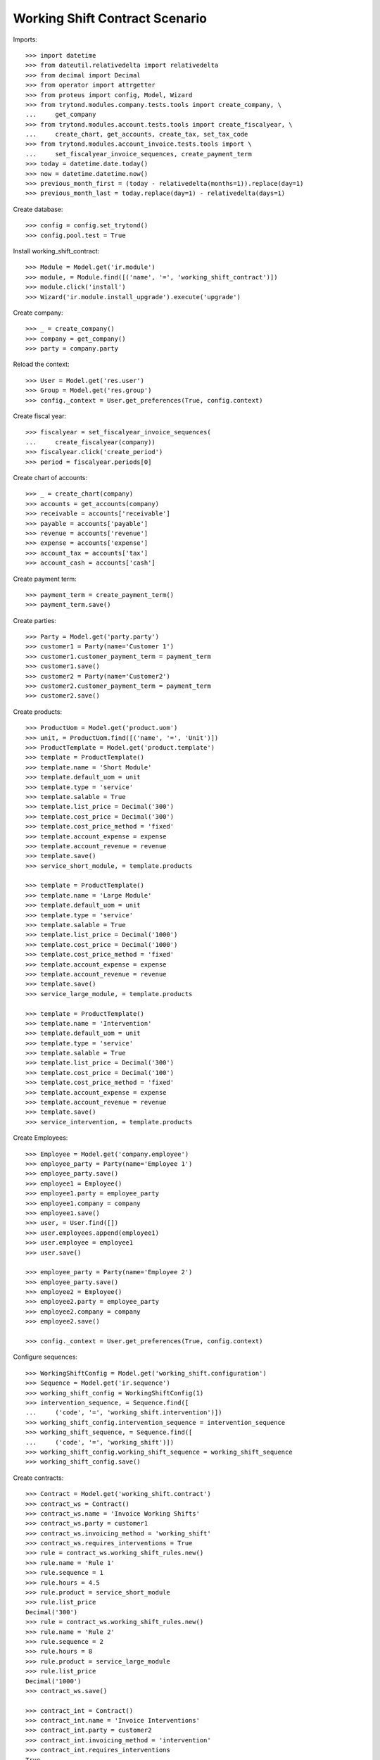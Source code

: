 ===============================
Working Shift Contract Scenario
===============================

Imports::

    >>> import datetime
    >>> from dateutil.relativedelta import relativedelta
    >>> from decimal import Decimal
    >>> from operator import attrgetter
    >>> from proteus import config, Model, Wizard
    >>> from trytond.modules.company.tests.tools import create_company, \
    ...     get_company
    >>> from trytond.modules.account.tests.tools import create_fiscalyear, \
    ...     create_chart, get_accounts, create_tax, set_tax_code
    >>> from trytond.modules.account_invoice.tests.tools import \
    ...     set_fiscalyear_invoice_sequences, create_payment_term
    >>> today = datetime.date.today()
    >>> now = datetime.datetime.now()
    >>> previous_month_first = (today - relativedelta(months=1)).replace(day=1)
    >>> previous_month_last = today.replace(day=1) - relativedelta(days=1)

Create database::

    >>> config = config.set_trytond()
    >>> config.pool.test = True

Install working_shift_contract::

    >>> Module = Model.get('ir.module')
    >>> module, = Module.find([('name', '=', 'working_shift_contract')])
    >>> module.click('install')
    >>> Wizard('ir.module.install_upgrade').execute('upgrade')

Create company::

    >>> _ = create_company()
    >>> company = get_company()
    >>> party = company.party

Reload the context::

    >>> User = Model.get('res.user')
    >>> Group = Model.get('res.group')
    >>> config._context = User.get_preferences(True, config.context)

Create fiscal year::

    >>> fiscalyear = set_fiscalyear_invoice_sequences(
    ...     create_fiscalyear(company))
    >>> fiscalyear.click('create_period')
    >>> period = fiscalyear.periods[0]

Create chart of accounts::

    >>> _ = create_chart(company)
    >>> accounts = get_accounts(company)
    >>> receivable = accounts['receivable']
    >>> payable = accounts['payable']
    >>> revenue = accounts['revenue']
    >>> expense = accounts['expense']
    >>> account_tax = accounts['tax']
    >>> account_cash = accounts['cash']

Create payment term::

    >>> payment_term = create_payment_term()
    >>> payment_term.save()

Create parties::

    >>> Party = Model.get('party.party')
    >>> customer1 = Party(name='Customer 1')
    >>> customer1.customer_payment_term = payment_term
    >>> customer1.save()
    >>> customer2 = Party(name='Customer2')
    >>> customer2.customer_payment_term = payment_term
    >>> customer2.save()

Create products::

    >>> ProductUom = Model.get('product.uom')
    >>> unit, = ProductUom.find([('name', '=', 'Unit')])
    >>> ProductTemplate = Model.get('product.template')
    >>> template = ProductTemplate()
    >>> template.name = 'Short Module'
    >>> template.default_uom = unit
    >>> template.type = 'service'
    >>> template.salable = True
    >>> template.list_price = Decimal('300')
    >>> template.cost_price = Decimal('300')
    >>> template.cost_price_method = 'fixed'
    >>> template.account_expense = expense
    >>> template.account_revenue = revenue
    >>> template.save()
    >>> service_short_module, = template.products

    >>> template = ProductTemplate()
    >>> template.name = 'Large Module'
    >>> template.default_uom = unit
    >>> template.type = 'service'
    >>> template.salable = True
    >>> template.list_price = Decimal('1000')
    >>> template.cost_price = Decimal('1000')
    >>> template.cost_price_method = 'fixed'
    >>> template.account_expense = expense
    >>> template.account_revenue = revenue
    >>> template.save()
    >>> service_large_module, = template.products

    >>> template = ProductTemplate()
    >>> template.name = 'Intervention'
    >>> template.default_uom = unit
    >>> template.type = 'service'
    >>> template.salable = True
    >>> template.list_price = Decimal('300')
    >>> template.cost_price = Decimal('100')
    >>> template.cost_price_method = 'fixed'
    >>> template.account_expense = expense
    >>> template.account_revenue = revenue
    >>> template.save()
    >>> service_intervention, = template.products

Create Employees::

    >>> Employee = Model.get('company.employee')
    >>> employee_party = Party(name='Employee 1')
    >>> employee_party.save()
    >>> employee1 = Employee()
    >>> employee1.party = employee_party
    >>> employee1.company = company
    >>> employee1.save()
    >>> user, = User.find([])
    >>> user.employees.append(employee1)
    >>> user.employee = employee1
    >>> user.save()

    >>> employee_party = Party(name='Employee 2')
    >>> employee_party.save()
    >>> employee2 = Employee()
    >>> employee2.party = employee_party
    >>> employee2.company = company
    >>> employee2.save()

    >>> config._context = User.get_preferences(True, config.context)

Configure sequences::

    >>> WorkingShiftConfig = Model.get('working_shift.configuration')
    >>> Sequence = Model.get('ir.sequence')
    >>> working_shift_config = WorkingShiftConfig(1)
    >>> intervention_sequence, = Sequence.find([
    ...     ('code', '=', 'working_shift.intervention')])
    >>> working_shift_config.intervention_sequence = intervention_sequence
    >>> working_shift_sequence, = Sequence.find([
    ...     ('code', '=', 'working_shift')])
    >>> working_shift_config.working_shift_sequence = working_shift_sequence
    >>> working_shift_config.save()

Create contracts::

    >>> Contract = Model.get('working_shift.contract')
    >>> contract_ws = Contract()
    >>> contract_ws.name = 'Invoice Working Shifts'
    >>> contract_ws.party = customer1
    >>> contract_ws.invoicing_method = 'working_shift'
    >>> contract_ws.requires_interventions = True
    >>> rule = contract_ws.working_shift_rules.new()
    >>> rule.name = 'Rule 1'
    >>> rule.sequence = 1
    >>> rule.hours = 4.5
    >>> rule.product = service_short_module
    >>> rule.list_price
    Decimal('300')
    >>> rule = contract_ws.working_shift_rules.new()
    >>> rule.name = 'Rule 2'
    >>> rule.sequence = 2
    >>> rule.hours = 8
    >>> rule.product = service_large_module
    >>> rule.list_price
    Decimal('1000')
    >>> contract_ws.save()

    >>> contract_int = Contract()
    >>> contract_int.name = 'Invoice Interventions'
    >>> contract_int.party = customer2
    >>> contract_int.invoicing_method = 'intervention'
    >>> contract_int.requires_interventions
    True
    >>> rule = contract_int.intervention_rules.new()
    >>> rule.name = 'Rule 3'
    >>> rule.sequence = 1
    >>> rule.product = service_intervention
    >>> rule.list_price
    Decimal('300')
    >>> contract_int.save()

Create working shift checking constraint of required interventions::

    >>> Shift = Model.get('working_shift')
    >>> shift1 = Shift()
    >>> shift1.employee == employee1
    True
    >>> shift1.contract = contract_ws
    >>> shift1.start.date() == today
    True
    >>> shift1.start = datetime.datetime.combine(previous_month_first,
    ...     datetime.time(8, 0))
    >>> shift1.end = datetime.datetime.combine(previous_month_first,
    ...     datetime.time(11, 0))
    >>> shift1.hours
    Decimal('3.00')
    >>> shift1.save()
    >>> shift1.click('confirm')
    Traceback (most recent call last):
        ...
    UserError: ('UserError', (u'The field "Interventions" on "Working Shift" is required.', ''))

    >>> intervention = shift1.interventions.new()
    >>> intervention.start = shift1.start
    >>> intervention.end = shift1.start + relativedelta(hours=1)
    >>> shift1.save()
    >>> shift1.click('confirm')
    >>> shift1.click('done')

Create more working shifts::

    >>> shift2 = Shift()
    >>> shift2.employee == employee1
    True
    >>> shift2.contract = contract_ws
    >>> shift2.start = datetime.datetime.combine(previous_month_first,
    ...     datetime.time(12, 0))
    >>> shift2.end = datetime.datetime.combine(previous_month_first,
    ...     datetime.time(13, 0))
    >>> intervention = shift2.interventions.new()
    >>> intervention.start = shift2.start
    >>> intervention.end = shift2.start + relativedelta(hours=1)
    >>> shift2.click('confirm')
    >>> shift2.click('done')

    >>> shift_date = previous_month_first.replace(day=2)
    >>> shift3 = Shift()
    >>> shift3.employee = employee2
    >>> shift3.contract = contract_ws
    >>> shift3.start = datetime.datetime.combine(shift_date,
    ...     datetime.time(14, 0))
    >>> shift3.end = datetime.datetime.combine(shift_date,
    ...     datetime.time(21, 0))
    >>> intervention = shift3.interventions.new()
    >>> intervention.start = shift3.start
    >>> intervention.end = shift3.start + relativedelta(hours=1)
    >>> intervention = shift3.interventions.new()
    >>> intervention.start = shift3.start + relativedelta(hours=1.5)
    >>> intervention.end = shift3.start + relativedelta(hours=2)
    >>> shift3.click('confirm')
    >>> shift3.click('done')

    >>> shift4 = Shift()
    >>> shift4.employee == employee1
    True
    >>> shift4.contract = contract_int
    >>> shift4.start = datetime.datetime.combine(previous_month_first,
    ...     datetime.time(12, 0))
    >>> shift4.end = datetime.datetime.combine(previous_month_first,
    ...     datetime.time(13, 0))
    >>> intervention = shift4.interventions.new()
    >>> intervention.start = shift4.start
    >>> intervention.end = shift4.start + relativedelta(hours=1)
    >>> shift4.click('confirm')
    >>> shift4.click('done')

    >>> shift5 = Shift()
    >>> shift5.employee = employee2
    >>> shift5.contract = contract_int
    >>> shift5.start = datetime.datetime.combine(shift_date,
    ...     datetime.time(14, 0))
    >>> shift5.end = datetime.datetime.combine(shift_date,
    ...     datetime.time(21, 0))
    >>> intervention = shift5.interventions.new()
    >>> intervention.party = customer1
    >>> intervention.start = shift5.start
    >>> intervention.end = shift5.start + relativedelta(hours=1)
    >>> intervention = shift5.interventions.new()
    >>> intervention.start = shift5.start + relativedelta(hours=1.5)
    >>> intervention.end = shift5.start + relativedelta(hours=2)
    >>> shift5.click('confirm')
    >>> shift5.click('done')

Invoice customers::

    >>> invoice_customers = Wizard('working_shift.invoice_customers')
    >>> invoice_customers.form.start_date = previous_month_first
    >>> invoice_customers.form.end_date = previous_month_last
    >>> invoice_customers.execute('invoice')

Check working shift invoices::

    >>> Invoice = Model.get('account.invoice')
    >>> all(s.customer_invoice_line != None for s in [shift1, shift2, shift3])
    True
    >>> shift1.customer_invoice_line.invoice.party == customer1
    True
    >>> shift1.customer_invoice_line.product == service_short_module
    True
    >>> shift1.customer_invoice_line.quantity
    2.0
    >>> shift1.customer_invoice_line.amount
    Decimal('600.00')
    >>> shift2.customer_invoice_line == shift1.customer_invoice_line
    True
    >>> shift3.customer_invoice_line.invoice.party == customer1
    True
    >>> shift3.customer_invoice_line.product == service_large_module
    True
    >>> shift3.customer_invoice_line.quantity
    1.0
    >>> shift3.customer_invoice_line.amount
    Decimal('1000.00')

    >>> [i.customer_invoice_line != None for s in [shift4, shift5]
    ...     for i in s.interventions]
    [True, True, True]
    >>> shift4.interventions[0].customer_invoice_line.invoice.party == customer2
    True
    >>> shift4.interventions[0].customer_invoice_line.product == service_intervention
    True
    >>> shift4.interventions[0].customer_invoice_line.quantity
    2.0
    >>> shift4.interventions[0].customer_invoice_line.amount
    Decimal('600.00')
    >>> shift4.interventions[0].customer_invoice_line == shift5.interventions[1].customer_invoice_line
    True
    >>> shift5.interventions[0].customer_invoice_line.invoice.party == customer1
    True
    >>> shift5.interventions[0].customer_invoice_line.product == service_intervention
    True
    >>> shift5.interventions[0].customer_invoice_line.quantity
    1.0
    >>> shift5.interventions[0].customer_invoice_line.amount
    Decimal('300.00')

    >>> customer1_invoice, = Invoice.find([('party', '=', customer1.id)])
    >>> len(customer1_invoice.lines)
    3
    >>> customer1_invoice.total_amount
    Decimal('1900.00')
    >>> customer2_invoice, = Invoice.find([('party', '=', customer2.id)])
    >>> len(customer2_invoice.lines)
    1
    >>> customer2_invoice.total_amount
    Decimal('600.00')
